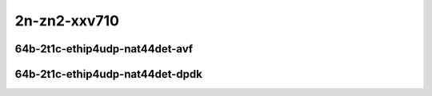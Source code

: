 
.. raw:: latex

    \clearpage

.. raw:: html

    <script type="text/javascript">

        function getDocHeight(doc) {
            doc = doc || document;
            var body = doc.body, html = doc.documentElement;
            var height = Math.max( body.scrollHeight, body.offsetHeight,
                html.clientHeight, html.scrollHeight, html.offsetHeight );
            return height;
        }

        function setIframeHeight(id) {
            var ifrm = document.getElementById(id);
            var doc = ifrm.contentDocument? ifrm.contentDocument:
                ifrm.contentWindow.document;
            ifrm.style.visibility = 'hidden';
            ifrm.style.height = "10px"; // reset to minimal height ...
            // IE opt. for bing/msn needs a bit added or scrollbar appears
            ifrm.style.height = getDocHeight( doc ) + 4 + "px";
            ifrm.style.visibility = 'visible';
        }

    </script>

2n-zn2-xxv710
~~~~~~~~~~~~~

64b-2t1c-ethip4udp-nat44det-avf
-------------------------------

.. raw:: html

    <center>
    <iframe id="hdrh-lat-percentile-2n-zn2-25ge2p1xxv710-64b-2t1c-avf-ethip4udp-ip4base-nat44" onload="setIframeHeight(this.id)" width="700" frameborder="0" scrolling="no" src="../../_static/vpp/hdrh-lat-percentile-2n-zn2-25ge2p1xxv710-64b-2t1c-avf-ethip4udp-nat44det-h1-p1-s1.html"></iframe>
    <p><br></p>
    </center>

.. raw:: latex

    \begin{figure}[H]
        \centering
            \graphicspath{{../_build/_static/vpp/}}
            \includegraphics[clip, trim=0cm 0cm 5cm 0cm, width=0.70\textwidth]{hdrh-lat-percentile-2n-zn2-25ge2p1xxv710-64b-2t1c-avf-ethip4udp-nat44det-h1-p1-s1}
            \label{fig:hdrh-lat-percentile-2n-zn2-25ge2p1xxv710-64b-2t1c-avf-ethip4udp-nat44det-h1-p1-s1}
    \end{figure}

.. raw:: latex

    \clearpage

.. raw:: html

    <center>
    <iframe id="hdrh-lat-percentile-2n-zn2-25ge2p1xxv710-64b-2t1c-avf-ethip4udp-ip4scale1000-udpsrcscale15-nat44" onload="setIframeHeight(this.id)" width="700" frameborder="0" scrolling="no" src="../../_static/vpp/hdrh-lat-percentile-2n-zn2-25ge2p1xxv710-64b-2t1c-avf-ethip4udp-nat44det-h1024-p63-s64512.html"></iframe>
    <p><br></p>
    </center>

.. raw:: latex

    \begin{figure}[H]
        \centering
            \graphicspath{{../_build/_static/vpp/}}
            \includegraphics[clip, trim=0cm 0cm 5cm 0cm, width=0.70\textwidth]{hdrh-lat-percentile-2n-zn2-25ge2p1xxv710-64b-2t1c-avf-ethip4udp-nat44det-h1024-p63-s64512}
            \label{fig:hdrh-lat-percentile-2n-zn2-25ge2p1xxv710-64b-2t1c-avf-ethip4udp-nat44det-h1024-p63-s64512}
    \end{figure}

.. raw:: latex

    \clearpage

64b-2t1c-ethip4udp-nat44det-dpdk
--------------------------------

.. raw:: html

    <center>
    <iframe id="hdrh-lat-percentile-2n-zn2-25ge2p1xxv710-64b-2t1c-ethip4udp-ip4base-nat44" onload="setIframeHeight(this.id)" width="700" frameborder="0" scrolling="no" src="../../_static/vpp/hdrh-lat-percentile-2n-zn2-25ge2p1xxv710-64b-2t1c-ethip4udp-nat44det-h1-p1-s1.html"></iframe>
    <p><br></p>
    </center>

.. raw:: latex

    \begin{figure}[H]
        \centering
            \graphicspath{{../_build/_static/vpp/}}
            \includegraphics[clip, trim=0cm 0cm 5cm 0cm, width=0.70\textwidth]{hdrh-lat-percentile-2n-zn2-25ge2p1xxv710-64b-2t1c-ethip4udp-nat44det-h1-p1-s1}
            \label{fig:hdrh-lat-percentile-2n-zn2-25ge2p1xxv710-64b-2t1c-ethip4udp-nat44det-h1-p1-s1}
    \end{figure}
